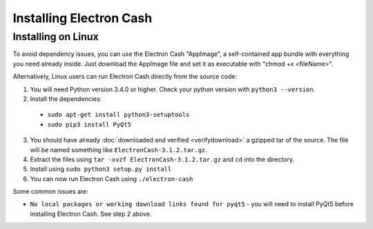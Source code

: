 
Installing Electron Cash
========================

Installing on Linux
-------------------
To avoid dependency issues, you can use the Electron Cash "AppImage", a self-contained app bundle with everything you need already inside. Just download the AppImage file and set it as executable with "chmod +x <fileName>".

Alternatively, Linux users can run Electron Cash directly from the source code:

1. You will need Python version 3.4.0 or higher. Check your python version with ``python3 --version``.
#. Install the dependencies:

  - ``sudo apt-get install python3-setuptools``
  - ``sudo pip3 install PyQt5``

3. You should have already :doc:`downloaded and verified <verifydownload>` a gzipped tar of the source. The file will be named something like
   ``ElectronCash-3.1.2.tar.gz``.
#. Extract the files using ``tar -xvzf ElectronCash-3.1.2.tar.gz`` and ``cd`` into the directory.
#. Install using ``sudo python3 setup.py install``
#. You can now run Electron Cash using ``./electron-cash``

Some common issues are:

- ``No local packages or working download links found for pyqt5`` - you will need to install PyQt5 before installing Electron Cash. See step 2 above.
